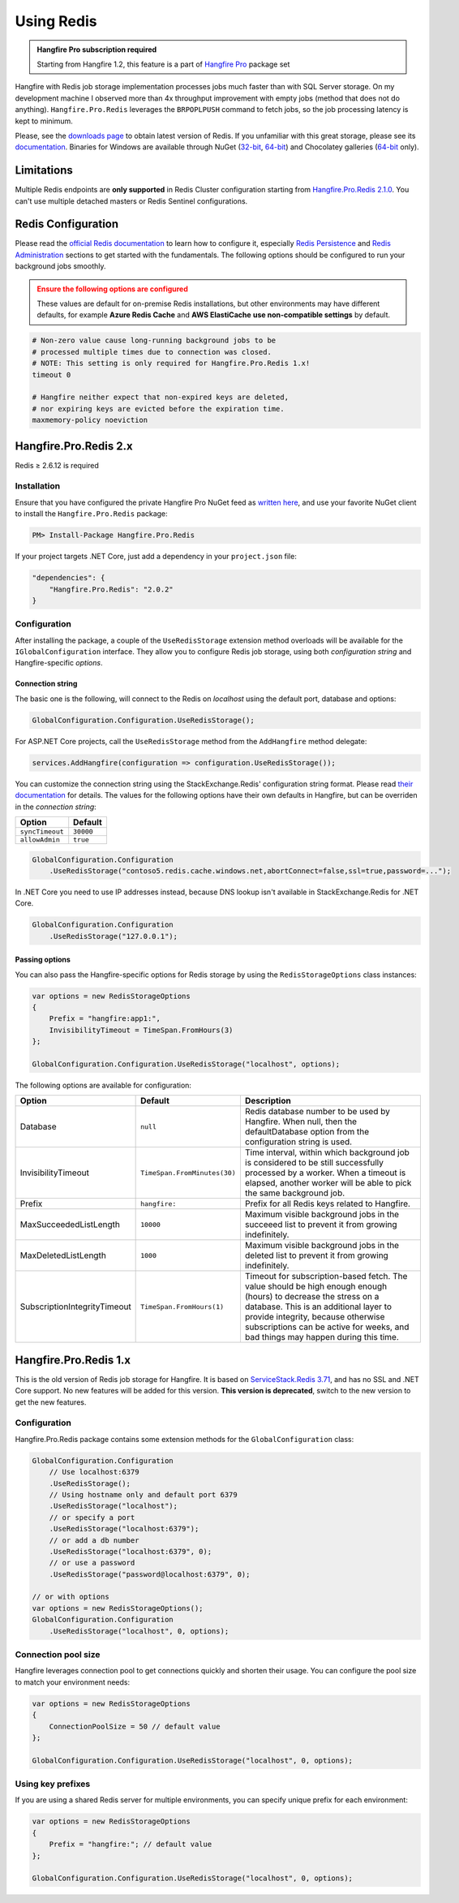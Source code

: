 Using Redis
============

.. admonition:: Hangfire Pro subscription required
   :class: note

   Starting from Hangfire 1.2, this feature is a part of `Hangfire Pro <http://hangfire.io/pro/>`_ package set

Hangfire with Redis job storage implementation processes jobs much faster than with SQL Server storage. On my development machine I observed more than 4x throughput improvement with empty jobs (method that does not do anything). ``Hangfire.Pro.Redis`` leverages the ``BRPOPLPUSH`` command to fetch jobs, so the job processing latency is kept to minimum.

.. image:: storage-compare.png
   :align: center

Please, see the `downloads page <http://redis.io/download>`_ to obtain latest version of Redis. If you unfamiliar with this great storage, please see its `documentation <http://redis.io/documentation>`_. Binaries for Windows are available through NuGet (`32-bit <https://www.nuget.org/packages/Redis-32/>`_, `64-bit <https://www.nuget.org/packages/Redis-64/>`_) and Chocolatey galleries (`64-bit <http://chocolatey.org/packages/redis-64>`_ only).

Limitations
------------

Multiple Redis endpoints are **only supported** in Redis Cluster configuration starting from `Hangfire.Pro.Redis 2.1.0 <https://www.hangfire.io/blog/2017/04/17/hangfire.pro.redis-2.1.0.html>`_. You can't use multiple detached masters or Redis Sentinel configurations.

Redis Configuration
--------------------

Please read the `official Redis documentation <http://redis.io/documentation>`_ to learn how to configure it, especially `Redis Persistence <http://redis.io/topics/persistence>`_ and `Redis Administration <http://redis.io/topics/admin>`_ sections to get started with the fundamentals. The following options should be configured to run your background jobs smoothly. 

.. admonition:: Ensure the following options are configured
   :class: warning

   These values are default for on-premise Redis installations, but other environments may have different defaults, for example **Azure Redis Cache** and **AWS ElastiCache** **use non-compatible settings** by default.  

.. code-block:: shell

   # Non-zero value cause long-running background jobs to be 
   # processed multiple times due to connection was closed.
   # NOTE: This setting is only required for Hangfire.Pro.Redis 1.x!
   timeout 0

   # Hangfire neither expect that non-expired keys are deleted,
   # nor expiring keys are evicted before the expiration time.
   maxmemory-policy noeviction

Hangfire.Pro.Redis 2.x
-----------------------



Redis ≥ 2.6.12 is required

Installation
~~~~~~~~~~~~~

Ensure that you have configured the private Hangfire Pro NuGet feed as `written here <http://hangfire.io/pro/downloads.html#configuring-feed>`_, and use your favorite NuGet client to install the ``Hangfire.Pro.Redis`` package:

.. code-block:: powershell

   PM> Install-Package Hangfire.Pro.Redis

If your project targets .NET Core, just add a dependency in your ``project.json`` file:

.. code-block:: json

   "dependencies": {
       "Hangfire.Pro.Redis": "2.0.2"
   }

Configuration
~~~~~~~~~~~~~~

After installing the package, a couple of the ``UseRedisStorage`` extension method overloads will be available for the ``IGlobalConfiguration`` interface. They allow you to configure Redis job storage, using both *configuration string* and Hangfire-specific *options*.

Connection string
^^^^^^^^^^^^^^^^^

The basic one is the following, will connect to the Redis on *localhost* using the default port, database and options:

.. code-block:: csharp

   GlobalConfiguration.Configuration.UseRedisStorage();

For ASP.NET Core projects, call the ``UseRedisStorage`` method from the ``AddHangfire`` method delegate: 

.. code-block:: csharp

   services.AddHangfire(configuration => configuration.UseRedisStorage());

You can customize the connection string using the StackExchange.Redis' configuration string format. Please read `their documentation <https://github.com/StackExchange/StackExchange.Redis/blob/master/Docs/Configuration.md>`_ for details. The values for the following options have their own defaults in Hangfire, but can be overriden in the *connection string*:

=============== =======
Option          Default
=============== =======
``syncTimeout`` ``30000``
``allowAdmin``  ``true``
=============== =======

.. code-block:: csharp

   GlobalConfiguration.Configuration
       .UseRedisStorage("contoso5.redis.cache.windows.net,abortConnect=false,ssl=true,password=...");

In .NET Core you need to use IP addresses instead, because DNS lookup isn't available in StackExchange.Redis for .NET Core.

.. code-block:: csharp

   GlobalConfiguration.Configuration
       .UseRedisStorage("127.0.0.1");

Passing options
^^^^^^^^^^^^^^^

You can also pass the Hangfire-specific options for Redis storage by using the ``RedisStorageOptions`` class instances:

.. code-block:: csharp

   var options = new RedisStorageOptions
   {
       Prefix = "hangfire:app1:",
       InvisibilityTimeout = TimeSpan.FromHours(3)
   };

   GlobalConfiguration.Configuration.UseRedisStorage("localhost", options);

The following options are available for configuration:

============================ ============================ ===========
Option                       Default                      Description
============================ ============================ ===========
Database                     ``null``                     Redis database number to be used by Hangfire. When null, then the defaultDatabase option from the configuration string is used.
InvisibilityTimeout          ``TimeSpan.FromMinutes(30)`` Time interval, within which background job is considered to be still successfully processed by a worker. When a timeout is elapsed, another worker will be able to pick the same background job.
Prefix                       ``hangfire:``                Prefix for all Redis keys related to Hangfire.
MaxSucceededListLength       ``10000``                    Maximum visible background jobs in the succeeed list to prevent it from growing indefinitely.
MaxDeletedListLength         ``1000``                     Maximum visible background jobs in the deleted list to prevent it from growing indefinitely.
SubscriptionIntegrityTimeout ``TimeSpan.FromHours(1)``    Timeout for subscription-based fetch. The value should be high enough enough (hours) to decrease the stress on a database. This is an additional layer to provide integrity, because otherwise subscriptions can be active for weeks, and bad things may happen during this time.
============================ ============================ ===========

Hangfire.Pro.Redis 1.x
-----------------------

This is the old version of Redis job storage for Hangfire. It is based on `ServiceStack.Redis 3.71 <https://github.com/ServiceStack/ServiceStack.Redis/tree/v3>`_, and has no SSL and .NET Core support. No new features will be added for this version. **This version is deprecated**, switch to the new version to get the new features.

Configuration
~~~~~~~~~~~~~~

Hangfire.Pro.Redis package contains some extension methods for the ``GlobalConfiguration`` class:

.. code-block:: c#

   GlobalConfiguration.Configuration
       // Use localhost:6379
       .UseRedisStorage();
       // Using hostname only and default port 6379
       .UseRedisStorage("localhost");
       // or specify a port
       .UseRedisStorage("localhost:6379");
       // or add a db number
       .UseRedisStorage("localhost:6379", 0);
       // or use a password
       .UseRedisStorage("password@localhost:6379", 0);

   // or with options
   var options = new RedisStorageOptions();
   GlobalConfiguration.Configuration
       .UseRedisStorage("localhost", 0, options);

Connection pool size
~~~~~~~~~~~~~~~~~~~~~

Hangfire leverages connection pool to get connections quickly and shorten their usage. You can configure the pool size to match your environment needs:

.. code-block:: c#

   var options = new RedisStorageOptions
   {
       ConnectionPoolSize = 50 // default value
   };

   GlobalConfiguration.Configuration.UseRedisStorage("localhost", 0, options);

Using key prefixes
~~~~~~~~~~~~~~~~~~~

If you are using a shared Redis server for multiple environments, you can specify unique prefix for each environment:

.. code-block:: c#

   var options = new RedisStorageOptions
   {
       Prefix = "hangfire:"; // default value
   };

   GlobalConfiguration.Configuration.UseRedisStorage("localhost", 0, options);
